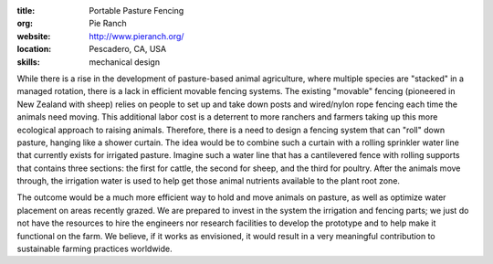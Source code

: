 :title: Portable Pasture Fencing
:org: Pie Ranch
:website: http://www.pieranch.org/
:location: Pescadero, CA, USA
:skills: mechanical design

While there is a rise in the development of pasture-based animal agriculture,
where multiple species are "stacked" in a managed rotation, there is a lack in
efficient movable fencing systems. The existing "movable" fencing (pioneered in
New Zealand with sheep) relies on people to set up and take down posts and
wired/nylon rope fencing each time the animals need moving. This additional
labor cost is a deterrent to more ranchers and farmers taking up this more
ecological approach to raising animals. Therefore, there is a need to design a
fencing system that can "roll" down pasture, hanging like a shower curtain.
The idea would be to combine such a curtain with a rolling sprinkler water line
that currently exists for irrigated pasture. Imagine such a water line that
has a cantilevered fence with rolling supports that contains three sections:
the first for cattle, the second for sheep, and the third for poultry. After
the animals move through, the irrigation water is used to help get those animal
nutrients available to the plant root zone.

The outcome would be a much more efficient way to hold and move animals on
pasture, as well as optimize water placement on areas recently grazed.  We are
prepared to invest in the system the irrigation and fencing parts; we just do
not have the resources to hire the engineers nor research facilities to develop
the prototype and to help make it functional on the farm. We believe, if it
works as envisioned, it would result in a very meaningful contribution to
sustainable farming practices worldwide.
